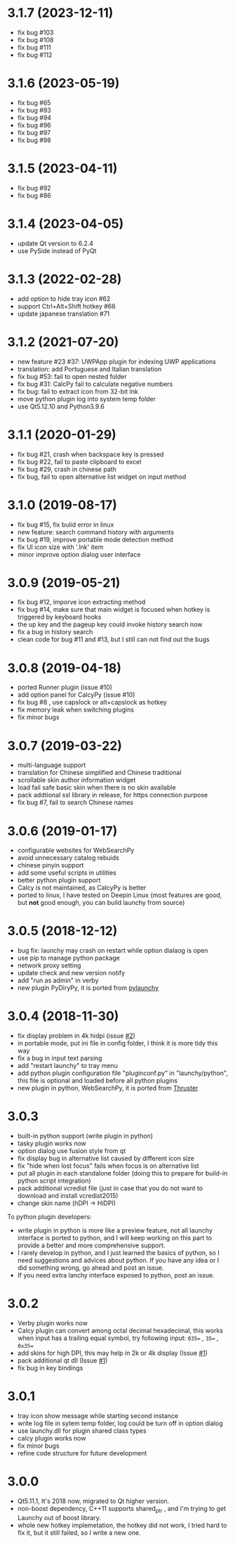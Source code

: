 
* 3.1.7 (2023-12-11)
- fix bug #103
- fix bug #108
- fix bug #111
- fix bug #112


* 3.1.6 (2023-05-19)
- fix bug #65
- fix bug #93
- fix bug #94
- fix bug #96
- fix bug #97
- fix bug #98

* 3.1.5 (2023-04-11)
- fix bug #92
- fix bug #86

* 3.1.4 (2023-04-05)
- update Qt version to 6.2.4
- use PySide instead of PyQt

* 3.1.3 (2022-02-28)
- add option to hide tray icon #62
- support Ctrl+Alt+Shift hotkey #66
- update japanese translation #71

* 3.1.2 (2021-07-20)
- new feature #23 #37: UWPApp plugin for indexing UWP applications
- translation: add Portuguese and Italian translation
- fix bug #53: fail to open nested folder
- fix bug #31: CalcPy fail to calculate negative numbers
- fix bug: fail to extract icon from 32-bit lnk
- move python plugin log into system temp folder
- use Qt5.12.10 and Python3.9.6

* 3.1.1 (2020-01-29)
- fix bug #21, crash when backspace key is pressed
- fix bug #22, fail to paste clipboard to excel
- fix bug #29, crash in chinese path
- fix bug, fail to open alternative list widget on input method

* 3.1.0 (2019-08-17)
- fix bug #15, fix bulid error in linux
- new feature: search command history with arguments
- fix bug #19, improve portable mode detection method
- fix UI icon size with '.lnk' item
- minor improve option dialog user interface

* 3.0.9 (2019-05-21)
- fix bug #12, imporve icon extracting method
- fix bug #14, make sure that main widget is focused when hotkey is triggered by keyboard hooks
- the up key and the pageup key could invoke history search now
- fix a bug in history search
- clean code for bug #11 and #13, but I still can not find out the bugs

* 3.0.8 (2019-04-18)
- ported Runner plugin (issue #10)
- add option panel for CalcyPy (issue #10)
- fix bug #8 , use capslock or alt+capslock as hotkey
- fix memory leak when switching plugins
- fix minor bugs

* 3.0.7 (2019-03-22)
- multi-language support
- translation for Chinese simplified and Chinese traditional
- scrollable skin author information widget
- load fail safe basic skin when there is no skin available
- pack addtional ssl library in release, for https connection purpose
- fix bug #7, fail to search Chinese names

* 3.0.6 (2019-01-17)
- configurable websites for WebSearchPy
- avoid unnecessary catalog rebuids
- chinese pinyin support
- add some useful scripts in utilities
- better python plugin support
- Calcy is not maintained, as CalcyPy is better
- ported to linux, I have tested on Deepin Linux (most features are good, but *not* good enough, you can build launchy from source)

* 3.0.5 (2018-12-12)
- bug fix: launchy may crash on restart while option dialaog is open
- use pip to manage python package
- network proxy setting
- update check and new version notify
- add "run as admin" in verby
- new plugin PyDiryPy, it is ported from [[https://github.com/kshahar/pylaunchy][pylaunchy]]

* 3.0.4 (2018-11-30)
- fix display problem in 4k hidpi (issue [[https://github.com/samsonwang/LaunchyQt/issues/2][#2]])
- in portable mode, put ini file in config folder, I think it is more tidy this way
- fix a bug in input text parsing
- add "restart launchy" to tray menu
- add python plugin configuration file "pluginconf.py" in "launchy/python", this file is optional and loaded before all python plugins
- new plugin in python, WebSearchPy, it is ported from [[https://github.com/j5shi/Thruster][Thruster]]

* 3.0.3
- built-in python support (write plugin in python)
- tasky plugin works now
- option dialog use fusion style from qt
- fix display bug in alternative list caused by different icon size
- fix "hide when lost focus" fails when focus is on alternative list
- put all plugin in each standalone folder (doing this to prepare for build-in python script integration)
- pack additional vcredist file (just in case that you do not want to download and install vcredist2015)
- change skin name (hDPI -> HiDPI)

To python plugin developers:
- write plugin in python is more like a preview feature, not all launchy interface is ported to python, and I will keep working on this part to provide a better and more comprehensive support.
- I rarely develop in python, and I just learned the basics of python, so I need suggestions and advices about python. If you have any idea or I did something wrong, go ahead and post an issue.
- If you need extra lanchy interface exposed to python, post an issue.

* 3.0.2
- Verby plugin works now
- Calcy plugin can convert among octal decimal hexadecimal, this works when input has a trailing equal symbol, try following input: =035== , =35== , =0x35==
- add skins for high DPI, this may help in 2k or 4k display (Issue [[https://github.com/samsonwang/LaunchyQt/issues/1][#1]])
- pack additional qt dll (Issue [[https://github.com/samsonwang/LaunchyQt/issues/1][#1]])
- fix bug in key bindings

* 3.0.1
- tray icon show message while starting second instance
- write log file in sytem temp folder, log could be turn off in option dialog
- use launchy.dll for plugin shared class types
- calcy plugin works now
- fix minor bugs
- refine code structure for future development

* 3.0.0
- Qt5.11.1, It's 2018 now, migrated to Qt higher version.
- non-boost dependency, C++11 supports shared_ptr , and I'm trying to get Launchy out of boost library.
- whole new hotkey implemetation, the hotkey did not work, I tried hard to fix it, but it still failed, so I write a new one.
